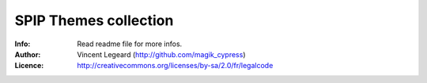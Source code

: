 =============
SPIP Themes collection
=============
:Info: Read readme file for more infos.
:Author: Vincent Legeard (http://github.com/magik_cypress)
:Licence: http://creativecommons.org/licenses/by-sa/2.0/fr/legalcode
